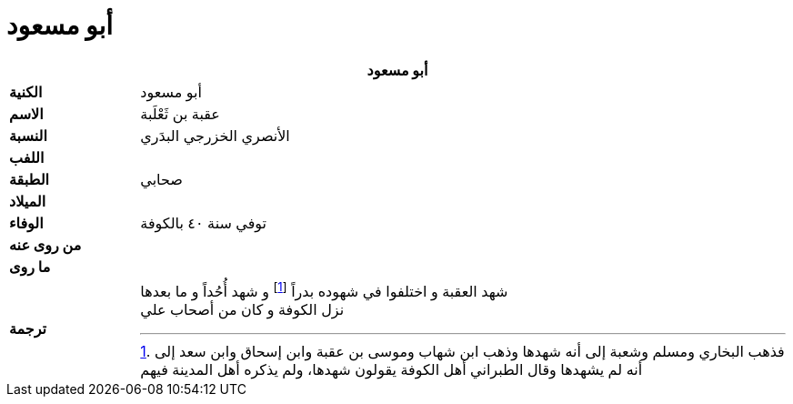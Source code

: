 = أبو مسعود

[%header, cols=">s,>5"]
|===
2+^s|أبو مسعود

|الكنية
|أبو مسعود

|الاسم
|عقبة بن ثَعْلَبة

|النسبة
|الأنصري الخزرجي البدَري

|اللفب
|

|الطبقة
|صحابي

|الميلاد
|

|الوفاء
|توفي سنة ٤٠ بالكوفة

|من روى عنه
|

|ما روى
|

|ترجمة
a|
شهد العقبة و اختلفوا في شهوده بدراً footnote:[فذهب البخاري ومسلم وشعبة إلى أنه شهدها وذهب ابن شهاب وموسى بن عقبة وابن إسحاق وابن سعد إلى أنه لم يشهدها وقال الطبراني أهل الكوفة يقولون شهدها، ولم يذكره أهل المدينة فيهم] و شهد أُحُداً و ما بعدها +
نزل الكوفة و كان من أصحاب علي

|===
